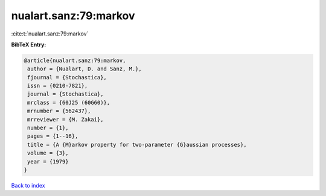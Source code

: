 nualart.sanz:79:markov
======================

:cite:t:`nualart.sanz:79:markov`

**BibTeX Entry:**

.. code-block:: bibtex

   @article{nualart.sanz:79:markov,
    author = {Nualart, D. and Sanz, M.},
    fjournal = {Stochastica},
    issn = {0210-7821},
    journal = {Stochastica},
    mrclass = {60J25 (60G60)},
    mrnumber = {562437},
    mrreviewer = {M. Zakai},
    number = {1},
    pages = {1--16},
    title = {A {M}arkov property for two-parameter {G}aussian processes},
    volume = {3},
    year = {1979}
   }

`Back to index <../By-Cite-Keys.html>`_

